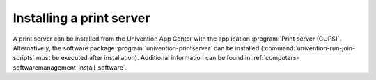 .. _print-services-installing-a-print-server:

Installing a print server
=========================

A print server can be installed from the Univention App Center with the
application :program:`Print server (CUPS)`. Alternatively, the software package
:program:`univention-printserver` can be installed
(:command:`univention-run-join-scripts` must be executed after installation).
Additional information can be found in
:ref:`computers-softwaremanagement-install-software`.
